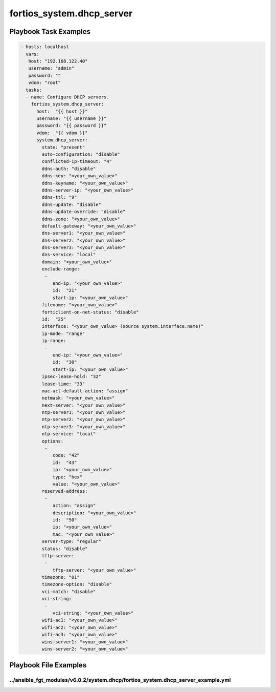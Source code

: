 ==========================
fortios_system.dhcp_server
==========================


Playbook Task Examples
----------------------

.. code-block:: yaml

    - hosts: localhost
      vars:
       host: "192.168.122.40"
       username: "admin"
       password: ""
       vdom: "root"
      tasks:
      - name: Configure DHCP servers.
        fortios_system.dhcp_server:
          host:  "{{ host }}"
          username: "{{ username }}"
          password: "{{ password }}"
          vdom:  "{{ vdom }}"
          system.dhcp_server:
            state: "present"
            auto-configuration: "disable"
            conflicted-ip-timeout: "4"
            ddns-auth: "disable"
            ddns-key: "<your_own_value>"
            ddns-keyname: "<your_own_value>"
            ddns-server-ip: "<your_own_value>"
            ddns-ttl: "9"
            ddns-update: "disable"
            ddns-update-override: "disable"
            ddns-zone: "<your_own_value>"
            default-gateway: "<your_own_value>"
            dns-server1: "<your_own_value>"
            dns-server2: "<your_own_value>"
            dns-server3: "<your_own_value>"
            dns-service: "local"
            domain: "<your_own_value>"
            exclude-range:
             -
                end-ip: "<your_own_value>"
                id:  "21"
                start-ip: "<your_own_value>"
            filename: "<your_own_value>"
            forticlient-on-net-status: "disable"
            id:  "25"
            interface: "<your_own_value> (source system.interface.name)"
            ip-mode: "range"
            ip-range:
             -
                end-ip: "<your_own_value>"
                id:  "30"
                start-ip: "<your_own_value>"
            ipsec-lease-hold: "32"
            lease-time: "33"
            mac-acl-default-action: "assign"
            netmask: "<your_own_value>"
            next-server: "<your_own_value>"
            ntp-server1: "<your_own_value>"
            ntp-server2: "<your_own_value>"
            ntp-server3: "<your_own_value>"
            ntp-service: "local"
            options:
             -
                code: "42"
                id:  "43"
                ip: "<your_own_value>"
                type: "hex"
                value: "<your_own_value>"
            reserved-address:
             -
                action: "assign"
                description: "<your_own_value>"
                id:  "50"
                ip: "<your_own_value>"
                mac: "<your_own_value>"
            server-type: "regular"
            status: "disable"
            tftp-server:
             -
                tftp-server: "<your_own_value>"
            timezone: "01"
            timezone-option: "disable"
            vci-match: "disable"
            vci-string:
             -
                vci-string: "<your_own_value>"
            wifi-ac1: "<your_own_value>"
            wifi-ac2: "<your_own_value>"
            wifi-ac3: "<your_own_value>"
            wins-server1: "<your_own_value>"
            wins-server2: "<your_own_value>"



Playbook File Examples
----------------------


../ansible_fgt_modules/v6.0.2/system.dhcp/fortios_system.dhcp_server_example.yml
++++++++++++++++++++++++++++++++++++++++++++++++++++++++++++++++++++++++++++++++

.. code-block:: yaml
            - hosts: localhost
      vars:
       host: "192.168.122.40"
       username: "admin"
       password: ""
       vdom: "root"
      tasks:
      - name: Configure DHCP servers.
        fortios_system.dhcp_server:
          host:  "{{ host }}"
          username: "{{ username }}"
          password: "{{ password }}"
          vdom:  "{{ vdom }}"
          system.dhcp_server:
            state: "present"
            auto-configuration: "disable"
            conflicted-ip-timeout: "4"
            ddns-auth: "disable"
            ddns-key: "<your_own_value>"
            ddns-keyname: "<your_own_value>"
            ddns-server-ip: "<your_own_value>"
            ddns-ttl: "9"
            ddns-update: "disable"
            ddns-update-override: "disable"
            ddns-zone: "<your_own_value>"
            default-gateway: "<your_own_value>"
            dns-server1: "<your_own_value>"
            dns-server2: "<your_own_value>"
            dns-server3: "<your_own_value>"
            dns-service: "local"
            domain: "<your_own_value>"
            exclude-range:
             -
                end-ip: "<your_own_value>"
                id:  "21"
                start-ip: "<your_own_value>"
            filename: "<your_own_value>"
            forticlient-on-net-status: "disable"
            id:  "25"
            interface: "<your_own_value> (source system.interface.name)"
            ip-mode: "range"
            ip-range:
             -
                end-ip: "<your_own_value>"
                id:  "30"
                start-ip: "<your_own_value>"
            ipsec-lease-hold: "32"
            lease-time: "33"
            mac-acl-default-action: "assign"
            netmask: "<your_own_value>"
            next-server: "<your_own_value>"
            ntp-server1: "<your_own_value>"
            ntp-server2: "<your_own_value>"
            ntp-server3: "<your_own_value>"
            ntp-service: "local"
            options:
             -
                code: "42"
                id:  "43"
                ip: "<your_own_value>"
                type: "hex"
                value: "<your_own_value>"
            reserved-address:
             -
                action: "assign"
                description: "<your_own_value>"
                id:  "50"
                ip: "<your_own_value>"
                mac: "<your_own_value>"
            server-type: "regular"
            status: "disable"
            tftp-server:
             -
                tftp-server: "<your_own_value>"
            timezone: "01"
            timezone-option: "disable"
            vci-match: "disable"
            vci-string:
             -
                vci-string: "<your_own_value>"
            wifi-ac1: "<your_own_value>"
            wifi-ac2: "<your_own_value>"
            wifi-ac3: "<your_own_value>"
            wins-server1: "<your_own_value>"
            wins-server2: "<your_own_value>"




